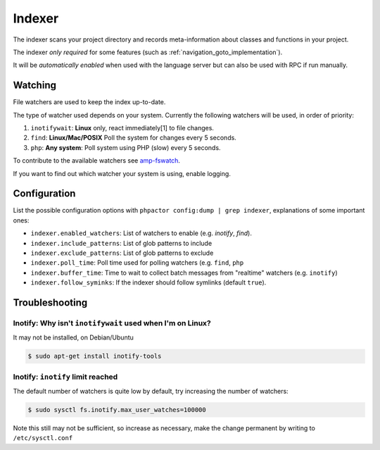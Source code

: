 .. _indexer:

Indexer
=======

The indexer scans your project directory and records meta-information about
classes and functions in your project.

The indexer *only required* for some features (such as
:ref:`navigation_goto_implementation`).

It will be *automatically enabled* when used with the language server but can
also be used with RPC if run manually.

.. tabs::

    .. tab:: CLI

        Build index and watch for changes

        .. code:: sh

            $ phpactor index:build --watch

        Build from scratch

        .. code:: sh

            $ phpactor index:build --reset

    .. tab:: VIM (CoC)

        The index is built automatically on LS initialize.

        Build from scratch:

        .. code:: sh

            :call CocRequest('phpactor','indexer/reindex')


.. _watcher:

Watching
--------

File watchers are used to keep the index up-to-date.

The type of watcher used depends on your system. Currently the following
watchers will be used, in order of priority:

1. ``inotifywait``: **Linux** only, react immediately[1] to file changes.

2. ``find``: **Linux/Mac/POSIX** Poll the system for changes every 5 seconds.

3. ``php``: **Any system**: Poll system using PHP (slow) every 5 seconds.

To contribute to the available watchers see `amp-fswatch
<https://github.com/phpactor/amp-fswatch>`_.

If you want to find out which watcher your system is using, enable _`logging`.

Configuration
-------------

List the possible configuration options with ``phpactor config:dump | grep
indexer``, explanations of some important ones:

- ``indexer.enabled_watchers``: List of watchers to enable (e.g. `inotify`,
  `find`).
- ``indexer.include_patterns``: List of glob patterns to include
- ``indexer.exclude_patterns``: List of glob patterns to exclude
- ``indexer.poll_time``: Poll time used for polling watchers (e.g. ``find``,
  ``php``
- ``indexer.buffer_time``: Time to wait to collect batch messages from
  "realtime" watchers (e.g. ``inotify``)
- ``indexer.follow_syminks``: If the indexer should follow symlinks (default
  ``true``).

Troubleshooting
---------------

Inotify: Why isn't ``inotifywait`` used when I'm on Linux?
~~~~~~~~~~~~~~~~~~~~~~~~~~~~~~~~~~~~~~~~~~~~~~~~~~~~~~~~~~

It may not be installed, on Debian/Ubuntu

.. code:: sh

   $ sudo apt-get install inotify-tools

Inotify: ``inotify`` limit reached
~~~~~~~~~~~~~~~~~~~~~~~~~~~~~~~~~~

The default number of watchers is quite low by default, try increasing the
number of watchers:

.. code:: sh

   $ sudo sysctl fs.inotify.max_user_watches=100000

Note this still may not be sufficient, so increase as necessary, make the
change permanent by writing to ``/etc/sysctl.conf``

.. _Watchman: https://facebook.github.io/watchman/
